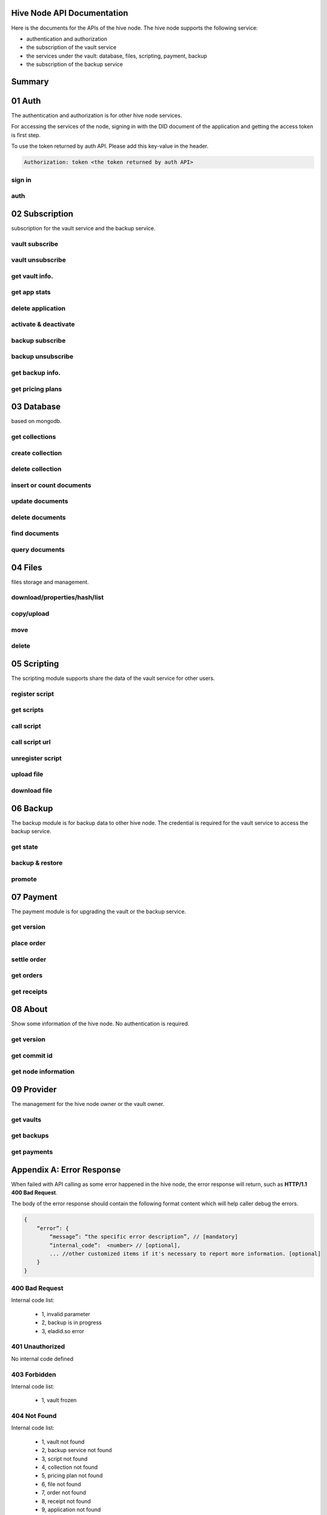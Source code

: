 Hive Node API Documentation
===========================

Here is the documents for the APIs of the hive node. The hive node supports the following service:

- authentication and authorization
- the subscription of the vault service
- the services under the vault: database, files, scripting, payment, backup
- the subscription of the backup service

Summary
=======

.. qrefflask:: src:get_docs_app(first=True)
  :undoc-static:
  :endpoints: v2_auth.sign_in, v2_auth.auth,
    subscription.vault_subscribe, subscription.vault_unsubscribe, subscription.vault_info, subscription.vault_app_states,
    subscription.vault_app_delete, subscription.vault_activate_deactivate,
    subscription.backup_subscribe, subscription.backup_unsubscribe, subscription.backup_info, subscription.vault_price_plan,
    database.get_collections, database.create_collection, database.delete_collection, database.insert_or_count,
    database.update, database.delete, database.find, database.query,
    files.reading_operation, files.writing_operation, files.move_file, files.delete_file,
    scripting.register_script, scripting.get_scripts, scripting.call_script, scripting.call_script_url,
    scripting.unregister_script, scripting.upload_file, scripting.download_file,
    backup.state, backup.backup_restore, backup.server_promotion,
    payment.version, payment.place_order, payment.settle_order, payment.orders, payment.receipts,
    node.version, node.commit_id, node.info,
    provider.vaults, provider.backups, provider.filled_orders

01 Auth
=======

The authentication and authorization is for other hive node services.

For accessing the services of the node, signing in with the DID document of the application
and getting the access token is first step.

To use the token returned by auth API. Please add this key-value in the header.

.. sourcecode:: http

    Authorization: token <the token returned by auth API>

sign in
-------

.. autoflask:: src:get_docs_app()
  :undoc-static:
  :endpoints: v2_auth.sign_in

auth
----

.. autoflask:: src:get_docs_app()
  :undoc-static:
  :endpoints: v2_auth.auth

02 Subscription
===============

subscription for the vault service and the backup service.

vault subscribe
---------------

.. autoflask:: src:get_docs_app()
  :undoc-static:
  :endpoints: subscription.vault_subscribe

vault unsubscribe
-----------------

.. autoflask:: src:get_docs_app()
  :undoc-static:
  :endpoints: subscription.vault_unsubscribe

get vault info.
---------------

.. autoflask:: src:get_docs_app()
  :undoc-static:
  :endpoints: subscription.vault_info

get app stats
-------------

.. autoflask:: src:get_docs_app()
  :undoc-static:
  :endpoints: subscription.vault_app_states

delete application
------------------

.. autoflask:: src:get_docs_app()
  :undoc-static:
  :endpoints: subscription.vault_app_delete

activate & deactivate
---------------------

.. autoflask:: src:get_docs_app()
  :undoc-static:
  :endpoints: subscription.vault_activate_deactivate

backup subscribe
----------------

.. autoflask:: src:get_docs_app()
  :undoc-static:
  :endpoints: subscription.backup_subscribe

backup unsubscribe
------------------

.. autoflask:: src:get_docs_app()
  :undoc-static:
  :endpoints: subscription.backup_unsubscribe

get backup info.
----------------

.. autoflask:: src:get_docs_app()
  :undoc-static:
  :endpoints: subscription.backup_info

get pricing plans
-----------------

.. autoflask:: src:get_docs_app()
  :undoc-static:
  :endpoints: subscription.vault_price_plan

03 Database
===========

based on mongodb.

get collections
---------------

.. autoflask:: src:get_docs_app()
  :undoc-static:
  :endpoints: database.get_collections

create collection
-----------------

.. autoflask:: src:get_docs_app()
  :undoc-static:
  :endpoints: database.create_collection

delete collection
-----------------

.. autoflask:: src:get_docs_app()
  :undoc-static:
  :endpoints: database.delete_collection

insert or count documents
-------------------------

.. autoflask:: src:get_docs_app()
  :undoc-static:
  :endpoints: database.insert_or_count

update documents
----------------

.. autoflask:: src:get_docs_app()
  :undoc-static:
  :endpoints: database.update

delete documents
----------------

.. autoflask:: src:get_docs_app()
  :undoc-static:
  :endpoints: database.delete

find documents
--------------

.. autoflask:: src:get_docs_app()
  :undoc-static:
  :endpoints: database.find

query documents
---------------

.. autoflask:: src:get_docs_app()
  :undoc-static:
  :endpoints: database.query

04 Files
========

files storage and management.

download/properties/hash/list
-----------------------------

.. autoflask:: src:get_docs_app()
  :undoc-static:
  :endpoints: files.reading_operation

copy/upload
-----------

.. autoflask:: src:get_docs_app()
  :undoc-static:
  :endpoints: files.writing_operation

move
----

.. autoflask:: src:get_docs_app()
  :undoc-static:
  :endpoints: files.move_file

delete
------

.. autoflask:: src:get_docs_app()
  :undoc-static:
  :endpoints: files.delete_file

05 Scripting
============

The scripting module supports share the data of the vault service for other users.

register script
---------------

.. autoflask:: src:get_docs_app()
  :undoc-static:
  :endpoints: scripting.register_script

get scripts
-----------

.. autoflask:: src:get_docs_app()
  :undoc-static:
  :endpoints: scripting.get_scripts

call script
-----------

.. autoflask:: src:get_docs_app()
  :undoc-static:
  :endpoints: scripting.call_script

call script url
---------------

.. autoflask:: src:get_docs_app()
  :undoc-static:
  :endpoints: scripting.call_script_url

unregister script
-----------------

.. autoflask:: src:get_docs_app()
  :undoc-static:
  :endpoints: scripting.unregister_script

upload file
-----------

.. autoflask:: src:get_docs_app()
  :undoc-static:
  :endpoints: scripting.upload_file

download file
-------------

.. autoflask:: src:get_docs_app()
  :undoc-static:
  :endpoints: scripting.download_file

06 Backup
=========

The backup module is for backup data to other hive node.
The credential is required for the vault service to access the backup service.

get state
---------

.. autoflask:: src:get_docs_app()
  :undoc-static:
  :endpoints: backup.state

backup & restore
----------------

.. autoflask:: src:get_docs_app()
  :undoc-static:
  :endpoints: backup.backup_restore

promote
----------------

.. autoflask:: src:get_docs_app()
  :undoc-static:
  :endpoints: backup.server_promotion

07 Payment
==========

The payment module is for upgrading the vault or the backup service.

get version
-----------

.. autoflask:: src:get_docs_app()
  :undoc-static:
  :endpoints: payment.version

place order
-----------

.. autoflask:: src:get_docs_app()
  :undoc-static:
  :endpoints: payment.place_order

settle order
------------

.. autoflask:: src:get_docs_app()
  :undoc-static:
  :endpoints: payment.settle_order

get orders
----------

.. autoflask:: src:get_docs_app()
  :undoc-static:
  :endpoints: payment.orders

get receipts
------------

.. autoflask:: src:get_docs_app()
  :undoc-static:
  :endpoints: payment.receipts

08 About
========

Show some information of the hive node. No authentication is required.

get version
-----------

.. autoflask:: src:get_docs_app()
  :undoc-static:
  :endpoints: node.version

get commit id
-------------

.. autoflask:: src:get_docs_app()
  :undoc-static:
  :endpoints: node.commit_id

get node information
--------------------

.. autoflask:: src:get_docs_app()
  :undoc-static:
  :endpoints: node.info

09 Provider
===========

The management for the hive node owner or the vault owner.

get vaults
----------

.. autoflask:: src:get_docs_app()
  :undoc-static:
  :endpoints: provider.vaults

get backups
-----------

.. autoflask:: src:get_docs_app()
  :undoc-static:
  :endpoints: provider.backups

get payments
------------

.. autoflask:: src:get_docs_app()
  :undoc-static:
  :endpoints: provider.filled_orders

Appendix A: Error Response
==========================

When failed with API calling as some error happened in the hive node,
the error response will return, such as **HTTP/1.1 400 Bad Request**.

The body of the error response should contain the following format content
which will help caller debug the errors.

.. sourcecode:: http

    {
        “error”: {
            “message”: “the specific error description”, // [mandatory]
            “internal_code”:  <number> // [optional],
            ... //other customized items if it's necessary to report more information. [optional]
        }
    }

400 Bad Request
---------------

Internal code list:

    - 1, invalid parameter
    - 2, backup is in progress
    - 3, eladid.so error

401 Unauthorized
----------------

No internal code defined

403 Forbidden
-------------

Internal code list:

    - 1, vault frozen


404 Not Found
-------------

Internal code list:

    - 1, vault not found
    - 2, backup service not found
    - 3, script not found
    - 4, collection not found
    - 5, pricing plan not found
    - 6, file not found
    - 7, order not found
    - 8, receipt not found
    - 9, application not found

455 Already Exists
------------------

No internal code defined

500 Internal Server Error
-------------------------

No internal code defined

501 Not Implemented Error
-------------------------

No internal code defined

507 Insufficient Storage
------------------------

No internal code defined

Appendix B: Collections
=======================

auth_register
-------------

This common collection is for sign-in and auth.

.. code-block:: json

    {
        "_id": ObjectId,
        "appInstanceDid": <str>,
        "userDid": <str>,
        "nonce": <for generate token: str>,
        "nonce_expired": <int>,
        "appDid": <str>,
        "token": <str>,
        "token_expired": <int>
    }

application
-----------

The applications belong to user DID

.. code-block:: json

    {
        "_id": ObjectId,
        "user_did": <str>,
        "app_did": <str>,
        "database_name": <str>,
        "state": "normal",
        "created": <timestamp: int, seconds>,
        "modified": <timestamp: int, seconds>
    }

vault_service
-------------

This common collection keeps the information for the vault.

.. code-block:: json

    {
        "_id": ObjectId,
        "did": <user_did: str>,
        "max_storage": <int>,
        "file_use_storage": <int>,
        "db_use_storage": <int>,
        "start_time": <timestamp: float>,
        "end_time": <timestamp, -1 means no end time: float>,
        "modify_time": <timestamp: float>,
        "state": <vault status: str>,
        "pricing_using": <pricing name: str>
    }

vault_order
-----------

This common collection keeps the information for the payment order.

.. code-block:: json

    {
        "_id": ObjectId,
        "user_did": <str>,
        "subscription": <"vault", "backup": str>,
        "pricing_name": <pricing name: str>,
        "ela_amount": <float>,
        "ela_address": <str>,
        "proof": <str>,
        "status": <str>,
        "created": <timestamp: float>,
        "modified": <timestamp: float>
    }

vault_receipt
-------------

This common collection keeps the information for the payment receipt.

.. code-block:: json

    {
        "_id": ObjectId,
        "user_did": <str>,
        "order_id": <str>,
        "transaction_id": <str>,
        "paid_did": <str>,
        "proof": <str>,
        "status": <str>,
        "created": <timestamp: float>,
        "modified": <timestamp: float>
    }

ipfs_backup_client
------------------

This common collection keeps the backup information in the vault node.

.. code-block:: json

    {
        "_id": ObjectId,
        "user_did": <str>,
        "type": "hive_node",
        "action": <"backup", "restore": str>,
        "state": <str>,
        "state_msg": <str>,
        "target_host": <str>,
        "target_did": <str>,
        "target_token": <str>,
        "created": <timestamp: float>,
        "modified": <timestamp: float>
    }

ipfs_cid_ref
------------

This common collection keeps the IPFS CID reference count in the vault or backup node.

.. code-block:: json

    {
        "_id": ObjectId,
        "cid": <str>,
        "count": <int>,
        "created": <timestamp: float>,
        "modified": <timestamp: float>
    }

ipfs_backup_server
------------------

This common collection keeps the backup information in the backup node.

.. code-block:: json

    {
        "_id": ObjectId,
        "user_did": <str>,
        "backup_using": <pricing name: str>,
        "max_storage": <int>,
        "use_storage": <int>,
        "start_time": <timestamp: float>,
        "end_time": <timestamp, -1 means no end time: float>,
        "created": <timestamp: float>,
        "modified": <timestamp: float>,
        "req_action": <"backup", "restore": str>,
        "req_cid": <str>,
        "req_sha256": <str>,
        "req_size": <int>,
        "req_state": <str>,
        "req_state_msg": <str>
    }

database_metadata
-----------------

This user collection keeps the metadata info. of the user collections.

.. code-block:: json

    {
        "_id": ObjectId,
        "user_did": <str>,
        "app_did": <str>,
        "name": <str>,
        "is_encrypt": <bool>,
        "encrypt_method": <str>,
        "created": <timestamp: float>,
        "modified": <timestamp: float>
    }

ipfs_files
----------

This user collection keeps the metadata of the files.

.. code-block:: json

    {
        "_id": ObjectId,
        "user_did": <str>,
        "app_did": <str>,
        "path": <file relative path: str>,
        "sha256": <str>,
        "is_file": <bool>
        "size": <int>,
        "ipfs_cid": <int>,
        "is_encrypt": <bool>,
        "encrypt_method": <str>,
        "created": <timestamp: float>,
        "modified": <timestamp: float>
    }

anonymous_files
---------------

This user collection keeps the files which can be accessed anonymously.

.. code-block:: json

    {
        "_id": ObjectId,
        "user_did": <str>,
        "app_did": <str>,
        "name": <str>,
        "cid": <int>,
        "created": <timestamp: float>,
        "modified": <timestamp: float>
    }

scripts
-------

This user collection keeps the scripts from scripting module.

.. code-block:: json

    {
        "_id": ObjectId,
        "name": <script name: str>,
        "executable": <executable definition: dict>,
        "condition": <condition definition: dict>,
        "allowAnonymousUser": <bool>,
        "allowAnonymousApp": <bool>
    }

scripts_temptx
--------------

This user collection keeps the transaction information for scripts.

.. code-block:: json

    {
        "_id": ObjectId,
        "document": {
            "file_name": <file relative path: str>,
            "fileapi_type": <"upload", "download": str>
        },
        "anonymous": <bool>,
        "created": <timestamp: float>,
        "modified": <timestamp: float>
    }
